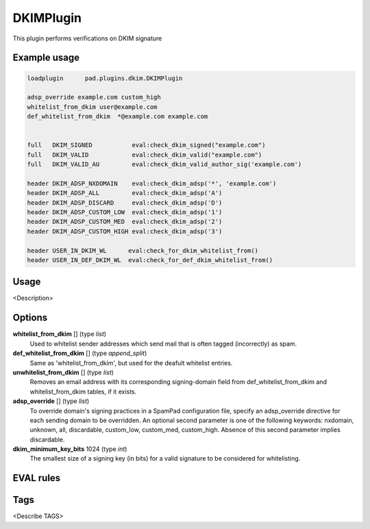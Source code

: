 **********
DKIMPlugin
**********

This plugin performs verifications on DKIM signature

Example usage
=============

.. code-block:: none

    loadplugin      pad.plugins.dkim.DKIMPlugin

    adsp_override example.com custom_high
    whitelist_from_dkim user@example.com
    def_whitelist_from_dkim  *@example.com example.com


    full   DKIM_SIGNED           eval:check_dkim_signed("example.com")
    full   DKIM_VALID            eval:check_dkim_valid("example.com")
    full   DKIM_VALID_AU         eval:check_dkim_valid_author_sig('example.com')

    header DKIM_ADSP_NXDOMAIN    eval:check_dkim_adsp('*', 'example.com')
    header DKIM_ADSP_ALL         eval:check_dkim_adsp('A')
    header DKIM_ADSP_DISCARD     eval:check_dkim_adsp('D')
    header DKIM_ADSP_CUSTOM_LOW  eval:check_dkim_adsp('1')
    header DKIM_ADSP_CUSTOM_MED  eval:check_dkim_adsp('2')
    header DKIM_ADSP_CUSTOM_HIGH eval:check_dkim_adsp('3')

    header USER_IN_DKIM_WL	eval:check_for_dkim_whitelist_from()
    header USER_IN_DEF_DKIM_WL	eval:check_for_def_dkim_whitelist_from()


Usage
=====

<Description>

Options
=======

**whitelist_from_dkim** [] (type `list`)
    Used to whitelist sender addresses which send mail that is often tagged
    (incorrectly) as spam.
**def_whitelist_from_dkim** [] (type `append_split`)
    Same as 'whitelist_from_dkim', but used for the deafult whitelist entries.
**unwhitelist_from_dkim** [] (type `list`)
    Removes an email address with its corresponding signing-domain field from
    def_whitelist_from_dkim and whitelist_from_dkim tables, if it exists.
**adsp_override** [] (type `list`)
    To override domain's signing practices in a SpamPad configuration file,
    specify an adsp_override directive for each sending domain to be overridden.
    An optional second parameter is one of the following keywords:
    nxdomain, unknown, all, discardable, custom_low, custom_med, custom_high.
    Absence of this second parameter implies discardable.
**dkim_minimum_key_bits** 1024 (type `int`)
    The smallest size of a signing key (in bits) for a valid signature to be
    considered for whitelisting.
EVAL rules
==========

.. automethod:: pad.plugins.dkim.DKIMPlugin.check_dkim_signed
    :noindex:
.. automethod:: pad.plugins.dkim.DKIMPlugin.check_dkim_valid
    :noindex:
.. automethod:: pad.plugins.dkim.DKIMPlugin.check_dkim_valid_author_sig
    :noindex:
.. automethod:: pad.plugins.dkim.DKIMPlugin.check_dkim_adsp
    :noindex:
.. automethod:: pad.plugins.dkim.DKIMPlugin.check_dkim_dependable
    :noindex:
.. automethod:: pad.plugins.dkim.DKIMPlugin.check_for_dkim_whitelist_from
    :noindex:
.. automethod:: pad.plugins.dkim.DKIMPlugin.check_for_def_dkim_whitelist_from
    :noindex:

Tags
====

<Describe TAGS>
